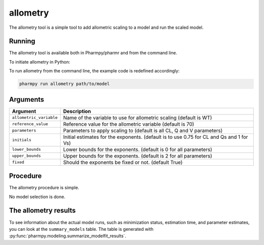 .. _allometry:

=========
allometry
=========

The allometry tool is a simple tool to add allometric scaling to a model and run the scaled model.

~~~~~~~
Running
~~~~~~~

The allometry tool is available both in Pharmpy/pharmr and from the command line.

To initiate allometry in Python:

.. pharmpy-code::

    from pharmpy.modeling import run_allometry

    start_model = read_model('path/to/model')
    res = run_allometry(model=start_model)

To run allometry from the command line, the example code is redefined accordingly:

.. code::

    pharmpy run allometry path/to/model

~~~~~~~~~
Arguments
~~~~~~~~~

+---------------------------------------------------+-----------------------------------------------------------------------------------------+
| Argument                                          | Description                                                                             |
+===================================================+=========================================================================================+
| ``allometric_variable``                           | Name of the variable to use for allometric scaling (default is WT)                      |
+---------------------------------------------------+-----------------------------------------------------------------------------------------+
| ``reference_value``                               | Reference value for the allometric variable (default is 70)                             |
+---------------------------------------------------+-----------------------------------------------------------------------------------------+
| ``parameters``                                    | Parameters to apply scaling to (default is all CL, Q and V parameters)                  |
+---------------------------------------------------+-----------------------------------------------------------------------------------------+
| ``initials``                                      | Initial estimates for the exponents. (default is to use 0.75 for CL and Qs and 1 for Vs)|
+---------------------------------------------------+-----------------------------------------------------------------------------------------+
| ``lower_bounds``                                  | Lower bounds for the exponents. (default is 0 for all parameters)                       |
+---------------------------------------------------+-----------------------------------------------------------------------------------------+
| ``upper_bounds``                                  | Upper bounds for the exponents. (default is 2 for all parameters)                       |
+---------------------------------------------------+-----------------------------------------------------------------------------------------+
| ``fixed``                                         | Should the exponents be fixed or not. (default True)                                    |
+---------------------------------------------------+-----------------------------------------------------------------------------------------+

~~~~~~~~~
Procedure
~~~~~~~~~

The allometry procedure is simple.

.. graphviz::

    digraph G {
      draw [
        label = "Input model";
        shape = rect;
      ];
      allometry [
        label = "Add allometric scaling to model";
        shape = rect;
      ];
      run [
        label = "Run";
        shape = rect;
      ];

      draw -> allometry -> run;
    }

No model selection is done.

~~~~~~~~~~~~~~~~~~~~~
The allometry results
~~~~~~~~~~~~~~~~~~~~~

.. pharmpy-execute::
    :hide-code:

    from pharmpy.results import read_results
    res = read_results('tests/testdata/results/allometry_results.json')
    res.summary_models


To see information about the actual model runs, such as minimization status, estimation time, and parameter estimates,
you can look at the ``summary_models`` table. The table is generated with
:py:func:`pharmpy.modeling.summarize_modelfit_results`.
